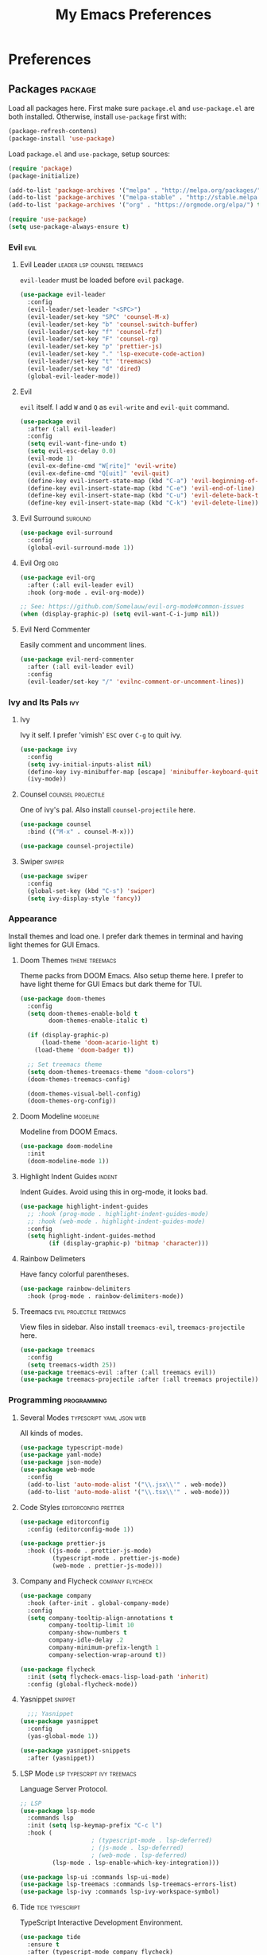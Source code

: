 #+TITLE: My Emacs Preferences
#+STARTUP: content indent
#+PROPERTY: :tangle yes :results silent :exports code

* Preferences
** Packages                                                        :package:
Load all packages here. First make sure ~package.el~ and
~use-package.el~ are both installed. Otherwise, install
~use-package~ first with:
    
#+BEGIN_SRC emacs-lisp :tangle no
(package-refresh-contens)
(package-install 'use-package)
#+END_SRC

Load ~package.el~ and ~use-package~, setup sources:

#+BEGIN_SRC emacs-lisp
(require 'package)
(package-initialize)

(add-to-list 'package-archives '("melpa" . "http://melpa.org/packages/") t)
(add-to-list 'package-archives '("melpa-stable" . "http://stable.melpa.org/packages/") t)
(add-to-list 'package-archives '("org" . "https://orgmode.org/elpa/") t)

(require 'use-package)
(setq use-package-always-ensure t)
#+END_SRC   

*** Evil                                                             :evil:
**** Evil Leader                             :leader:lsp:counsel:treemacs:
~evil-leader~ must be loaded before ~evil~ package.

#+BEGIN_SRC emacs-lisp
(use-package evil-leader
  :config
  (evil-leader/set-leader "<SPC>")
  (evil-leader/set-key "SPC" 'counsel-M-x)
  (evil-leader/set-key "b" 'counsel-switch-buffer)
  (evil-leader/set-key "f" 'counsel-fzf)
  (evil-leader/set-key "F" 'counsel-rg)
  (evil-leader/set-key "p" 'prettier-js)
  (evil-leader/set-key "." 'lsp-execute-code-action)
  (evil-leader/set-key "t" 'treemacs)
  (evil-leader/set-key "d" 'dired)
  (global-evil-leader-mode))
#+END_SRC

**** Evil
~evil~ itself. I add ~W~ and ~Q~ as ~evil-write~ and
~evil-quit~ command.

#+BEGIN_SRC emacs-lisp
(use-package evil
  :after (:all evil-leader)
  :config
  (setq evil-want-fine-undo t)
  (setq evil-esc-delay 0.0)
  (evil-mode 1)
  (evil-ex-define-cmd "W[rite]" 'evil-write)
  (evil-ex-define-cmd "Q[uit]" 'evil-quit)
  (define-key evil-insert-state-map (kbd "C-a") 'evil-beginning-of-line)
  (define-key evil-insert-state-map (kbd "C-e") 'evil-end-of-line)
  (define-key evil-insert-state-map (kbd "C-u") 'evil-delete-back-to-indentation)
  (define-key evil-insert-state-map (kbd "C-k") 'evil-delete-line))
#+END_SRC

**** Evil Surround                                               :suround:

#+BEGIN_SRC emacs-lisp
(use-package evil-surround
  :config
  (global-evil-surround-mode 1))
#+END_SRC   

**** Evil Org                                                        :org:

#+BEGIN_SRC emacs-lisp
(use-package evil-org
  :after (:all evil-leader evil)
  :hook (org-mode . evil-org-mode))

;; See: https://github.com/Somelauw/evil-org-mode#common-issues
(when (display-graphic-p) (setq evil-want-C-i-jump nil))
#+END_SRC
    
**** Evil Nerd Commenter
Easily comment and uncomment lines.

#+BEGIN_SRC emacs-lisp
(use-package evil-nerd-commenter
  :after (:all evil-leader evil)
  :config
  (evil-leader/set-key "/" 'evilnc-comment-or-uncomment-lines))
#+END_SRC

*** Ivy and Its Pals                                                  :ivy:
**** Ivy
Ivy it self. I prefer 'vimish' ~ESC~ over ~C-g~ to quit ivy.

#+BEGIN_SRC emacs-lisp
(use-package ivy
  :config
  (setq ivy-initial-inputs-alist nil)
  (define-key ivy-minibuffer-map [escape] 'minibuffer-keyboard-quit)
  (ivy-mode))
#+END_SRC

**** Counsel                                          :counsel:projectile:
One of ivy's pal. Also install ~counsel-projectile~ here.

#+BEGIN_SRC emacs-lisp
(use-package counsel
  :bind (("M-x" . counsel-M-x)))

(use-package counsel-projectile)
#+END_SRC

**** Swiper                                                       :swiper:

#+BEGIN_SRC emacs-lisp
(use-package swiper
  :config
  (global-set-key (kbd "C-s") 'swiper)
  (setq ivy-display-style 'fancy))
#+END_SRC

*** Appearance
Install themes and load one. I prefer dark themes in terminal
and having light themes for GUI Emacs.

**** Doom Themes                                          :theme:treemacs:
Theme packs from DOOM Emacs. Also setup theme here. I prefer
to have light theme for GUI Emacs but dark theme for TUI.
    
#+BEGIN_SRC emacs-lisp
(use-package doom-themes
  :config
  (setq doom-themes-enable-bold t
        doom-themes-enable-italic t)

  (if (display-graphic-p)
      (load-theme 'doom-acario-light t)
    (load-theme 'doom-badger t))

  ;; Set treemacs theme
  (setq doom-themes-treemacs-theme "doom-colors")
  (doom-themes-treemacs-config)

  (doom-themes-visual-bell-config)
  (doom-themes-org-config))
#+END_SRC

**** Doom Modeline                                              :modeline:
Modeline from DOOM Emacs.

#+BEGIN_SRC emacs-lisp
(use-package doom-modeline
  :init
  (doom-modeline-mode 1))
#+END_SRC 

**** Highlight Indent Guides                                      :indent:
Indent Guides. Avoid using this in org-mode, it looks bad. 

#+BEGIN_SRC emacs-lisp
(use-package highlight-indent-guides
  ;; :hook (prog-mode . highlight-indent-guides-mode)
  ;; :hook (web-mode . highlight-indent-guides-mode)
  :config
  (setq highlight-indent-guides-method
        (if (display-graphic-p) 'bitmap 'character)))
#+END_SRC

**** Rainbow Delimeters
Have fancy colorful parentheses.

#+BEGIN_SRC emacs-lisp
(use-package rainbow-delimiters
  :hook (prog-mode . rainbow-delimiters-mode))
#+END_SRC

**** Treemacs                                   :evil:projectile:treemacs:
View files in sidebar. Also install ~treemacs-evil~,
~treemacs-projectile~ here.

#+BEGIN_SRC emacs-lisp
(use-package treemacs
  :config
  (setq treemacs-width 25))
(use-package treemacs-evil :after (:all treemacs evil))
(use-package treemacs-projectile :after (:all treemacs projectile))
#+END_SRC

*** Programming                                               :programming:
**** Several Modes                              :typescript:yaml:json:web:
All kinds of modes.
     
#+BEGIN_SRC emacs-lisp
(use-package typescript-mode)
(use-package yaml-mode)
(use-package json-mode)
(use-package web-mode
  :config
  (add-to-list 'auto-mode-alist '("\\.jsx\\'" . web-mode))
  (add-to-list 'auto-mode-alist '("\\.tsx\\'" . web-mode)))
#+END_SRC
     
**** Code Styles                                   :editorconfig:prettier:
     
#+BEGIN_SRC emacs-lisp
(use-package editorconfig
  :config (editorconfig-mode 1))

(use-package prettier-js
  :hook ((js-mode . prettier-js-mode)
         (typescript-mode . prettier-js-mode)
         (web-mode . prettier-js-mode)))
#+END_SRC
     
**** Company and Flycheck                               :company:flycheck:
    
#+BEGIN_SRC emacs-lisp
(use-package company
  :hook (after-init . global-company-mode)
  :config
  (setq company-tooltip-align-annotations t
        company-tooltip-limit 10
        company-show-numbers t
        company-idle-delay .2
        company-minimum-prefix-length 1
        company-selection-wrap-around t))

(use-package flycheck
  :init (setq flycheck-emacs-lisp-load-path 'inherit)
  :config (global-flycheck-mode))
#+END_SRC

**** Yasnippet                                                   :snippet:
     
#+BEGIN_SRC emacs-lisp
  ;;; Yasnippet
(use-package yasnippet
  :config
  (yas-global-mode 1))

(use-package yasnippet-snippets
  :after (yasnippet))
#+END_SRC
     
**** LSP Mode                                :lsp:typescript:ivy:treemacs:
Language Server Protocol. 
     
#+BEGIN_SRC emacs-lisp
;; LSP
(use-package lsp-mode
  :commands lsp
  :init (setq lsp-keymap-prefix "C-c l")
  :hook (
					; (typescript-mode . lsp-deferred)
					; (js-mode . lsp-deferred)
					; (web-mode . lsp-deferred)
         (lsp-mode . lsp-enable-which-key-integration)))

(use-package lsp-ui :commands lsp-ui-mode)
(use-package lsp-treemacs :commands lsp-treemacs-errors-list)
(use-package lsp-ivy :commands lsp-ivy-workspace-symbol)
#+END_SRC

**** Tide                                                :tide:typescript:
TypeScript Interactive Development Environment.

#+BEGIN_SRC emacs-lisp
(use-package tide
  :ensure t
  :after (typescript-mode company flycheck)
  :hook ((typescript-mode . tide-setup)
         (typescript-mode . tide-hl-identifier-mode)
         (before-save . tide-format-before-save)))
#+END_SRC

*** Project Management                                            :project:
**** Projectile                                               :projectile:
Input ~C-c C-p~ is hard.

#+BEGIN_SRC emacs-lisp
(use-package projectile
  :config
  (setq projectile-project-search-path '("~/projects/"))
  (setq projectile-cache-file "~/.emacs.d/.cache/projectile.cache")
  (projectile-mode 1)
  (define-key projectile-mode-map (kbd "M-p")
    'projectile-command-map))
#+END_SRC

**** Magit                                                         :magit:
Git client. I don't use this often.

#+BEGIN_SRC emacs-lisp
(use-package magit)
#+END_SRC

*** Misc                                                             :misc:

#+BEGIN_SRC emacs-lisp
(use-package smex :config (smex-initialize))
(use-package which-key :config (which-key-mode))
#+END_SRC

**** Undo Tree                                            :undo:redo:evil:
I have to say an undo system to evil.

#+BEGIN_SRC emacs-lisp 
(use-package undo-tree
  :after (:all evil)
  :config
  (evil-set-undo-system 'undo-tree)
  (global-undo-tree-mode 1)) 
#+END_SRC

**** Exec Path from Shell
Load PATH env from shell for GUI Emacs.

#+BEGIN_SRC emacs-lisp
(use-package exec-path-from-shell
  :config
  (when (display-graphic-p) (exec-path-from-shell-initialize)))
#+END_SRC

** Org Mode                                                            :org:
*** Auto Format
Automaticaly format file before saving.

#+BEGIN_SRC emacs-lisp
(defun my/org-mode-before-save ()
  "Auto align tags before save in org-mode"
  (interactive)
  (when (eq major-mode 'org-mode)
    (org-align-tags t)
    (org-indent-region (point-min) (point-max))))

(add-hook 'before-save-hook 'my/org-mode-before-save)
#+END_SRC

*** Indentation                                                      :evil:

#+BEGIN_SRC emacs-lisp
;; (add-hook 'org-mode-hook
;;          (lambda () (setq evil-auto-indent nil)))
(setq org-src-preserve-indentation t
      org-src-strip-leading-and-trailing-blank-lines t
      org-src-fontify-natively t
      org-edit-src-content-indentation 0
      org-src-tab-acts-natively t)
#+END_SRC

** Tweaks                                                             :init:
Usually, something I want to put into my ~init.el~ goes here.

*** Lockfiles, Backup and Auto-save files        :autosave:backup:lockfile:
#+BEGIN_SRC emacs-lisp
;; Centralize backup files
(setq auto-save-file-name-transforms `((".*" "~/.emacs.d/.cache/autosaves/" t)))
(setq make-backup-files nil) ;; Stop making backup files
(setq create-lockfiles nil) ;; Stop creating lockfiles
#+END_SRC

*** Show Line Numbers
Show line numbers in prog and text mode.

#+BEGIN_SRC emacs-lisp
(defvar display-line-numbers-type)
;; (setq display-line-numbers-type 'relative)
(add-hook 'prog-mode-hook 'display-line-numbers-mode)
(add-hook 'text-mode-hook 'display-line-numbers-mode)
#+END_SRC

*** Highlight Current Line
#+BEGIN_SRC emacs-lisp
;; (add-hook 'prog-mode-hook 'hl-line-mode 1)
(hl-line-mode 1)
#+END_SRC

*** Ruler                                                           :ruler:
Show a ruler at the 80th column.

#+BEGIN_SRC emacs-lisp
(setq display-fill-column-indicator-column 80)
(add-hook 'prog-mode-hook 'display-fill-column-indicator-mode)
(add-hook 'text-mode-hook 'display-fill-column-indicator-mode)
#+END_SRC

*** Auto Pairs
Enable ~electric-pair-mode~ for auto brackets.

#+BEGIN_SRC emacs-lisp
(electric-pair-mode 1)
#+END_SRC

*** GUI and macOS Tweaks

#+BEGIN_SRC emacs-lisp
;; Maximized at startup
;; (add-hook 'window-setup-hook 'toggle-frame-maximized t)

;; Fix mouse scrolling does not work in terminal
(unless (display-graphic-p)
  (global-set-key (kbd "<mouse-4>") (kbd "<wheel-up>"))
  (global-set-key (kbd "<mouse-5>") (kbd "<wheel-down>")))

;; Enable mouse for TUI Emacs
(unless (display-graphic-p)
  (xterm-mouse-mode 1))

;; macOS Tweaks
(when (eq system-type 'darwin)
  ;; Do not swap option and command on macOS
  (setq mac-option-modifier 'meta)
  (setq mac-command-modifier 'hyper)

  ;; Enable ligatures on macOS
  (mac-auto-operator-composition-mode t)

  ;; Bind Command-V to Paste
  (global-set-key (kbd "H-v") 'evil-paste-before)
  (global-set-key (kbd "H-a") 'mark-whole-buffer))
#+END_SRC

*** Font Settings

#+BEGIN_SRC emacs-lisp
(let ((iosevka (font-spec :family "Iosevka" :size 14 :width 'expanded)))
  (set-frame-font iosevka))
#+END_SRC

*** Isolate custom.el
Put ~custom.el~ out of ~init.el~.

#+BEGIN_SRC emacs-lisp
(setq custom-file "~/.emacs.d/custom.el")
(load custom-file)
#+END_SRC


* Resources
Some useful reads and resources.

- [[https://nyk.ma/posts/emacs-write-your-own/][Emacs 自力求生指南——来写自己的配置吧]] by Myk Ma
- [[https://joaotavora.github.io/yasnippet/snippet-development.html][Writing Snippets]]

